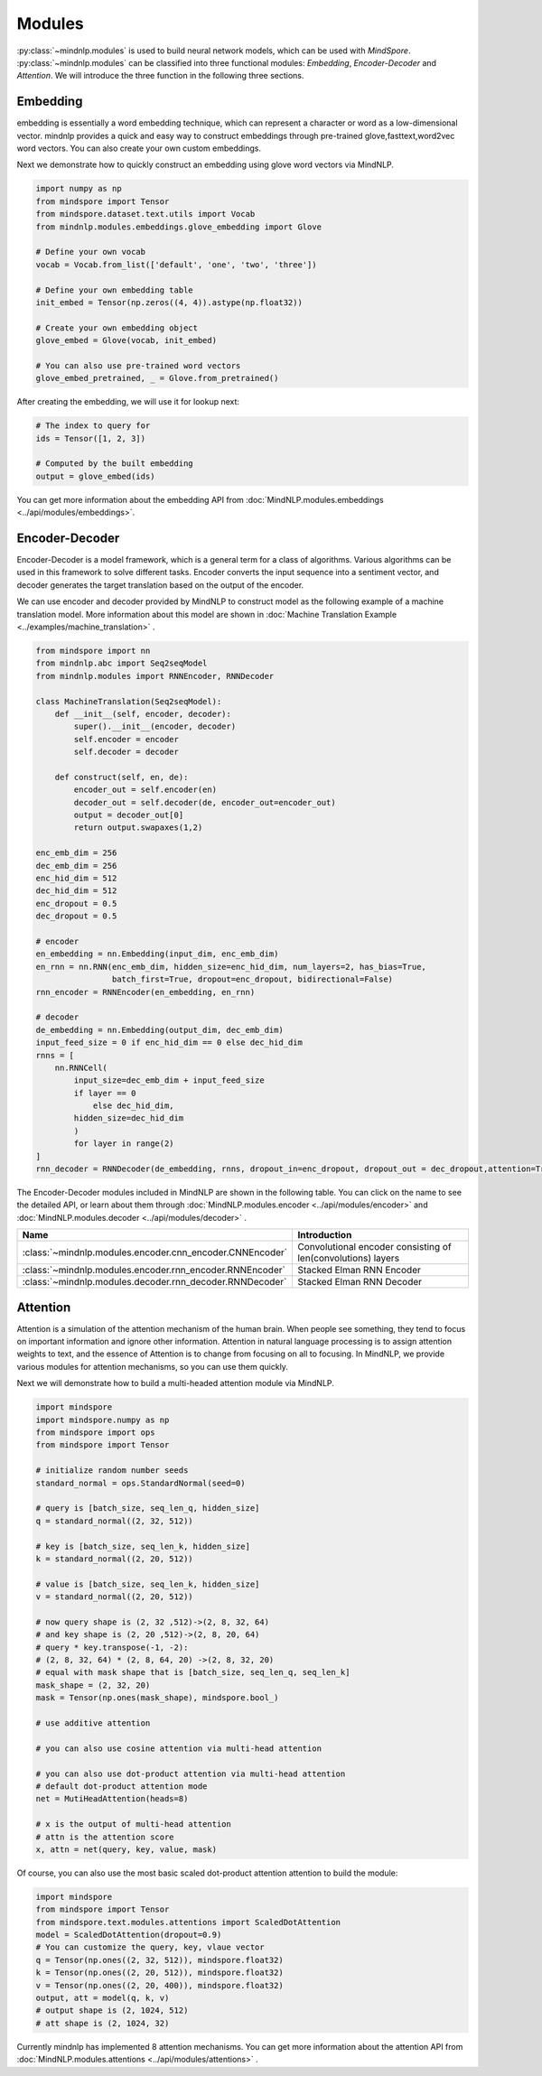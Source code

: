 Modules
===================

:py:class:`~mindnlp.modules` is used to build neural network models, which
can be used with `MindSpore`. :py:class:`~mindnlp.modules` can be classified
into three functional modules: `Embedding`, `Encoder-Decoder` and `Attention`.
We will introduce the three function in the following three sections.

Embedding
-------------------

embedding is essentially a word embedding technique,
which can represent a character or word as a low-dimensional vector.
mindnlp provides a quick and easy way to construct embeddings through
pre-trained glove,fasttext,word2vec word vectors.
You can also create your own custom embeddings.

Next we demonstrate how to quickly construct an embedding
using glove word vectors via MindNLP.

.. code:: python

    import numpy as np
    from mindspore import Tensor
    from mindspore.dataset.text.utils import Vocab
    from mindnlp.modules.embeddings.glove_embedding import Glove

    # Define your own vocab
    vocab = Vocab.from_list(['default', 'one', 'two', 'three'])

    # Define your own embedding table
    init_embed = Tensor(np.zeros((4, 4)).astype(np.float32))

    # Create your own embedding object
    glove_embed = Glove(vocab, init_embed)

    # You can also use pre-trained word vectors
    glove_embed_pretrained, _ = Glove.from_pretrained()

After creating the embedding, we will use it for lookup next:

.. code:: python

    # The index to query for
    ids = Tensor([1, 2, 3])

    # Computed by the built embedding
    output = glove_embed(ids)

You can get more information about the embedding API from
:doc:`MindNLP.modules.embeddings <../api/modules/embeddings>`.

Encoder-Decoder
-------------------

Encoder-Decoder is a model framework, which is a general term for a class of
algorithms. Various algorithms can be used in this framework to solve different
tasks. Encoder converts the input sequence into a sentiment vector, and decoder
generates the target translation based on the output of the encoder.

We can use encoder and decoder provided by MindNLP to construct model as
the following example of a machine translation model. More information
about this model are shown in
:doc:`Machine Translation Example <../examples/machine_translation>` .

.. code-block::


    from mindspore import nn
    from mindnlp.abc import Seq2seqModel
    from mindnlp.modules import RNNEncoder, RNNDecoder

    class MachineTranslation(Seq2seqModel):
        def __init__(self, encoder, decoder):
            super().__init__(encoder, decoder)
            self.encoder = encoder
            self.decoder = decoder

        def construct(self, en, de):
            encoder_out = self.encoder(en)
            decoder_out = self.decoder(de, encoder_out=encoder_out)
            output = decoder_out[0]
            return output.swapaxes(1,2)

    enc_emb_dim = 256
    dec_emb_dim = 256
    enc_hid_dim = 512
    dec_hid_dim = 512
    enc_dropout = 0.5
    dec_dropout = 0.5

    # encoder
    en_embedding = nn.Embedding(input_dim, enc_emb_dim)
    en_rnn = nn.RNN(enc_emb_dim, hidden_size=enc_hid_dim, num_layers=2, has_bias=True,
                    batch_first=True, dropout=enc_dropout, bidirectional=False)
    rnn_encoder = RNNEncoder(en_embedding, en_rnn)

    # decoder
    de_embedding = nn.Embedding(output_dim, dec_emb_dim)
    input_feed_size = 0 if enc_hid_dim == 0 else dec_hid_dim
    rnns = [
        nn.RNNCell(
            input_size=dec_emb_dim + input_feed_size
            if layer == 0
                else dec_hid_dim,
            hidden_size=dec_hid_dim
            )
            for layer in range(2)
    ]
    rnn_decoder = RNNDecoder(de_embedding, rnns, dropout_in=enc_dropout, dropout_out = dec_dropout,attention=True, encoder_output_units=enc_hid_dim)

The Encoder-Decoder modules included in MindNLP are shown in the following
table. You can click on the name to see the detailed API, or learn about
them through :doc:`MindNLP.modules.encoder <../api/modules/encoder>` and
:doc:`MindNLP.modules.decoder <../api/modules/decoder>` .

========================================================  =====================
Name                                                      Introduction
========================================================  =====================
:class:`~mindnlp.modules.encoder.cnn_encoder.CNNEncoder`  Convolutional encoder
                                                          consisting of
                                                          len(convolutions)
                                                          layers
:class:`~mindnlp.modules.encoder.rnn_encoder.RNNEncoder`  Stacked Elman RNN
                                                          Encoder
:class:`~mindnlp.modules.decoder.rnn_decoder.RNNDecoder`  Stacked Elman RNN
                                                          Decoder
========================================================  =====================

Attention
-------------------

Attention is a simulation of the attention mechanism of the human brain.
When people see something, they tend to focus on important information
and ignore other information. Attention in natural language processing
is to assign attention weights to text, and the essence of Attention is
to change from focusing on all to focusing. In MindNLP, we provide
various modules for attention mechanisms, so you can use them quickly.

Next we will demonstrate how to build a multi-headed attention
module via MindNLP.

.. code:: python

    import mindspore
    import mindspore.numpy as np
    from mindspore import ops
    from mindspore import Tensor

    # initialize random number seeds
    standard_normal = ops.StandardNormal(seed=0)

    # query is [batch_size, seq_len_q, hidden_size]
    q = standard_normal((2, 32, 512))

    # key is [batch_size, seq_len_k, hidden_size]
    k = standard_normal((2, 20, 512))

    # value is [batch_size, seq_len_k, hidden_size]
    v = standard_normal((2, 20, 512))

    # now query shape is (2, 32 ,512)->(2, 8, 32, 64)
    # and key shape is (2, 20 ,512)->(2, 8, 20, 64)
    # query * key.transpose(-1, -2):
    # (2, 8, 32, 64) * (2, 8, 64, 20) ->(2, 8, 32, 20)
    # equal with mask shape that is [batch_size, seq_len_q, seq_len_k]
    mask_shape = (2, 32, 20)
    mask = Tensor(np.ones(mask_shape), mindspore.bool_)

    # use additive attention

    # you can also use cosine attention via multi-head attention

    # you can also use dot-product attention via multi-head attention
    # default dot-product attention mode
    net = MutiHeadAttention(heads=8)

    # x is the output of multi-head attention
    # attn is the attention score
    x, attn = net(query, key, value, mask)


Of course, you can also use the most basic scaled dot-product attention
attention to build the module:

.. code:: python

    import mindspore
    from mindspore import Tensor
    from mindspore.text.modules.attentions import ScaledDotAttention
    model = ScaledDotAttention(dropout=0.9)
    # You can customize the query, key, vlaue vector
    q = Tensor(np.ones((2, 32, 512)), mindspore.float32)
    k = Tensor(np.ones((2, 20, 512)), mindspore.float32)
    v = Tensor(np.ones((2, 20, 400)), mindspore.float32)
    output, att = model(q, k, v)
    # output shape is (2, 1024, 512)
    # att shape is (2, 1024, 32)

Currently mindnlp has implemented 8 attention mechanisms.
You can get more information about the attention API from
:doc:`MindNLP.modules.attentions <../api/modules/attentions>` .
